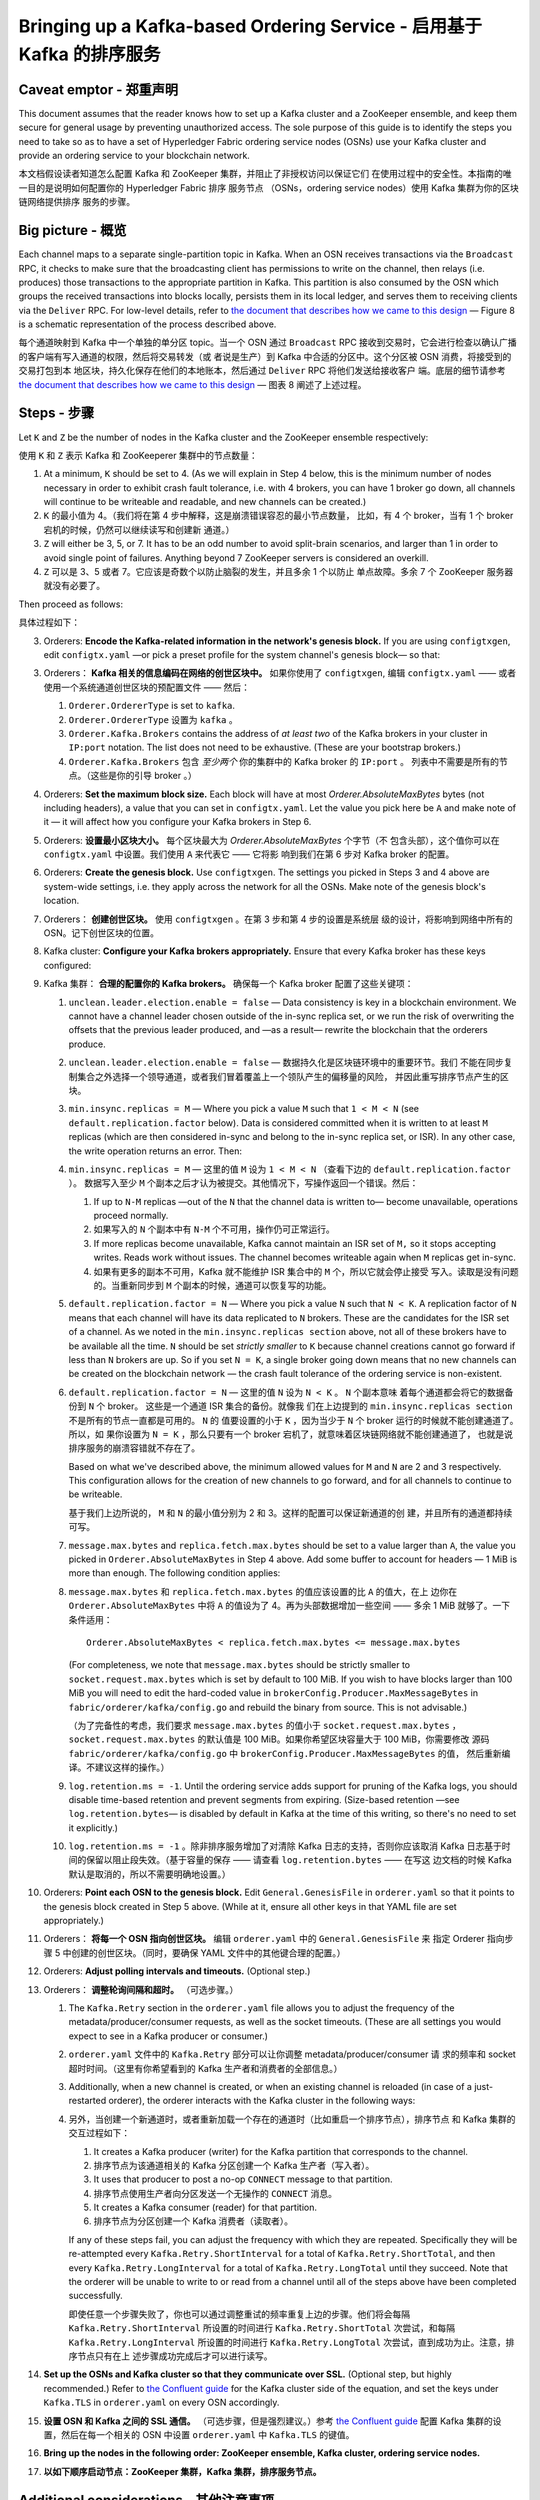 Bringing up a Kafka-based Ordering Service - 启用基于 Kafka 的排序服务
===========================================

.. _kafka-caveat:

Caveat emptor - 郑重声明
-------------

This document assumes that the reader knows how to set up a Kafka cluster and a ZooKeeper ensemble, and keep them secure for general usage by preventing unauthorized access. The sole purpose of this guide is to identify the steps you need to take so as to have a set of Hyperledger Fabric ordering service nodes (OSNs) use your Kafka cluster and provide an ordering service to your blockchain network.

本文档假设读者知道怎么配置 Kafka 和 ZooKeeper 集群，并阻止了非授权访问以保证它们
在使用过程中的安全性。本指南的唯一目的是说明如何配置你的 Hyperledger Fabric 排序
服务节点 （OSNs，ordering service nodes）使用 Kafka 集群为你的区块链网络提供排序
服务的步骤。

Big picture - 概览
-----------

Each channel maps to a separate single-partition topic in Kafka. When an OSN receives transactions via the ``Broadcast`` RPC, it checks to make sure that the broadcasting client has permissions to write on the channel, then relays (i.e. produces) those transactions to the appropriate partition in Kafka. This partition is also consumed by the OSN which groups the received transactions into blocks locally, persists them in its local ledger, and serves them to receiving clients via the ``Deliver`` RPC. For low-level details, refer to `the document that describes how we came to this design <https://docs.google.com/document/d/19JihmW-8blTzN99lAubOfseLUZqdrB6sBR0HsRgCAnY/edit>`_ — Figure 8 is a schematic representation of the process described above.

每个通道映射到 Kafka 中一个单独的单分区 topic。当一个 OSN 通过 ``Broadcast`` RPC 
接收到交易时，它会进行检查以确认广播的客户端有写入通道的权限，然后将交易转发（或
者说是生产）到 Kafka 中合适的分区中。这个分区被 OSN 消费，将接受到的交易打包到本
地区块，持久化保存在他们的本地账本，然后通过 ``Deliver`` RPC 将他们发送给接收客户
端。底层的细节请参考 `the document that describes how we came to this design <https://docs.google.com/document/d/19JihmW-8blTzN99lAubOfseLUZqdrB6sBR0HsRgCAnY/edit>`_ — 
图表 8 阐述了上述过程。

Steps - 步骤
-----

Let ``K`` and ``Z`` be the number of nodes in the Kafka cluster and the ZooKeeper ensemble respectively:

使用 ``K`` 和 ``Z`` 表示 Kafka 和 ZooKeeperer 集群中的节点数量：

#. At a minimum, ``K`` should be set to 4. (As we will explain in Step 4 below,  this is the minimum number of nodes necessary in order to exhibit crash fault tolerance, i.e. with 4 brokers, you can have 1 broker go down, all channels will continue to be writeable and readable, and new channels can be created.)

#. ``K`` 的最小值为 4。（我们将在第 4 步中解释，这是崩溃错误容忍的最小节点数量，
   比如，有 4 个 broker，当有 1 个 broker 宕机的时候，仍然可以继续读写和创建新
   通道。）

#. ``Z`` will either be 3, 5, or 7. It has to be an odd number to avoid split-brain scenarios, and larger than 1 in order to avoid single point of failures. Anything beyond 7 ZooKeeper servers is considered an overkill.

#. ``Z`` 可以是 3、5 或者 7。它应该是奇数个以防止脑裂的发生，并且多余 1 个以防止
   单点故障。多余 7 个 ZooKeeper 服务器就没有必要了。

Then proceed as follows:

具体过程如下：

3. Orderers: **Encode the Kafka-related information in the network's genesis block.** If you are using ``configtxgen``, edit ``configtx.yaml`` —or pick a preset profile for the system channel's genesis block—  so that:

3. Orderers： **Kafka 相关的信息编码在网络的创世区块中。** 如果你使用了 ``configtxgen``, 
   编辑 ``configtx.yaml`` —— 或者使用一个系统通道创世区块的预配置文件 —— 然后：

   #. ``Orderer.OrdererType`` is set to ``kafka``.

   #. ``Orderer.OrdererType`` 设置为 ``kafka`` 。

   #. ``Orderer.Kafka.Brokers`` contains the address of *at least two* of the Kafka brokers in your cluster in ``IP:port`` notation. The list does not need to be exhaustive. (These are your bootstrap brokers.)

   #. ``Orderer.Kafka.Brokers`` 包含 *至少两个* 你的集群中的 Kafka broker 的 ``IP:port`` 。
      列表中不需要是所有的节点。（这些是你的引导 broker 。）

#. Orderers: **Set the maximum block size.** Each block will have at most `Orderer.AbsoluteMaxBytes` bytes (not including headers), a value that you can set in ``configtx.yaml``. Let the value you pick here be ``A`` and make note of it — it will affect how you configure your Kafka brokers in Step 6.

#. Orderers: **设置最小区块大小。** 每个区块最大为 `Orderer.AbsoluteMaxBytes` 个字节（不
   包含头部），这个值你可以在 ``configtx.yaml`` 中设置。我们使用 ``A`` 来代表它 —— 它将影
   响到我们在第 6 步对 Kafka broker 的配置。

#. Orderers: **Create the genesis block.** Use ``configtxgen``. The settings you picked in Steps 3 and 4 above are system-wide settings, i.e. they apply across the network for all the OSNs. Make note of the genesis block's location.

#. Orderers： **创建创世区块。** 使用 ``configtxgen`` 。在第 3 步和第 4 步的设置是系统层
   级的设计，将影响到网络中所有的 OSN。记下创世区块的位置。

#. Kafka cluster: **Configure your Kafka brokers appropriately.** Ensure that every Kafka broker has these keys configured:

#. Kafka 集群： **合理的配置你的 Kafka brokers。** 确保每一个 Kafka broker 配置了这些关键项：

   #. ``unclean.leader.election.enable = false`` — Data consistency is key in a blockchain environment. We cannot have a channel leader chosen outside of the in-sync replica set, or we run the risk of overwriting the offsets that the previous leader produced, and —as a result— rewrite the blockchain that the orderers produce.

   #. ``unclean.leader.election.enable = false`` — 数据持久化是区块链环境中的重要环节。我们
      不能在同步复制集合之外选择一个领导通道，或者我们冒着覆盖上一个领队产生的偏移量的风险，
      并因此重写排序节点产生的区块。

   #. ``min.insync.replicas = M`` — Where you pick a value ``M`` such that ``1 < M < N`` (see ``default.replication.factor`` below). Data is considered committed when it is written to at least ``M`` replicas (which are then considered in-sync and belong to the in-sync replica set, or ISR). In any other case, the write operation returns an error. Then:

   #. ``min.insync.replicas = M`` — 这里的值 ``M`` 设为 ``1 < M < N`` （查看下边的 ``default.replication.factor`` ）。 
      数据写入至少 ``M`` 个副本之后才认为被提交。其他情况下，写操作返回一个错误。然后：

      #. If up to ``N-M`` replicas —out of the ``N`` that the channel data is written to— become unavailable, operations proceed normally.

      #. 如果写入的 ``N`` 个副本中有 ``N-M`` 个不可用，操作仍可正常运行。

      #. If more replicas become unavailable, Kafka cannot maintain an ISR set of ``M,`` so it stops accepting writes. Reads work without issues. The channel becomes writeable again when ``M`` replicas get in-sync.

      #. 如果有更多的副本不可用，Kafka 就不能维护 ISR 集合中的 ``M`` 个，所以它就会停止接受
         写入。读取是没有问题的。当重新同步到 ``M`` 个副本的时候，通道可以恢复写的功能。

   #. ``default.replication.factor = N`` — Where you pick a value ``N`` such that ``N < K``. A replication factor of ``N`` means that each channel will have its data replicated to ``N`` brokers. These are the candidates for the ISR set of a channel. As we noted in the ``min.insync.replicas section`` above, not all of these brokers have to be available all the time. ``N`` should be set *strictly smaller* to ``K`` because channel creations cannot go forward if less than ``N`` brokers are up. So if you set ``N = K``, a single broker going down means that no new channels can be created on the blockchain network — the crash fault tolerance of the ordering service is non-existent.

   #. ``default.replication.factor = N`` — 这里的值 ``N`` 设为 ``N < K`` 。 ``N`` 个副本意味
      着每个通道都会将它的数据备份到 ``N`` 个 broker。 这些是一个通道 ISR 集合的备份。就像我
      们在上边提到的 ``min.insync.replicas section`` 不是所有的节点一直都是可用的。 ``N`` 的
      值要设置的小于 ``K`` ，因为当少于 ``N`` 个 broker 运行的时候就不能创建通道了。所以，如
      果你设置为 ``N = K`` ，那么只要有一个 broker 宕机了，就意味着区块链网络就不能创建通道了，
      也就是说排序服务的崩溃容错就不存在了。

      Based on what we've described above, the minimum allowed values for ``M`` and ``N`` are 2 and 3 respectively. This configuration allows for the creation of new channels to go forward, and for all channels to continue to be writeable.

      基于我们上边所说的， ``M`` 和 ``N`` 的最小值分别为 2 和 3。这样的配置可以保证新通道的创
      建，并且所有的通道都持续可写。

   #. ``message.max.bytes`` and ``replica.fetch.max.bytes`` should be set to a value larger than ``A``, the value you picked in ``Orderer.AbsoluteMaxBytes`` in Step 4 above. Add some buffer to account for headers — 1 MiB is more than enough. The following condition applies:

   #. ``message.max.bytes`` 和 ``replica.fetch.max.bytes`` 的值应该设置的比 ``A`` 的值大，在上
      边你在 ``Orderer.AbsoluteMaxBytes`` 中将 ``A`` 的值设为了 4。再为头部数据增加一些空间 —— 
      多余 1 MiB 就够了。一下条件适用：

      ::

         Orderer.AbsoluteMaxBytes < replica.fetch.max.bytes <= message.max.bytes

      (For completeness, we note that ``message.max.bytes`` should be strictly smaller to ``socket.request.max.bytes`` which is set by default to 100 MiB. If you wish to have blocks larger than 100 MiB you will need to edit the hard-coded value in ``brokerConfig.Producer.MaxMessageBytes`` in ``fabric/orderer/kafka/config.go`` and rebuild the binary from source. This is not advisable.)

      （为了完备性的考虑，我们要求 ``message.max.bytes`` 的值小于 ``socket.request.max.bytes`` ， 
      ``socket.request.max.bytes`` 的默认值是 100 MiB。如果你希望区块容量大于 100 MiB，你需要修改
      源码 ``fabric/orderer/kafka/config.go`` 中 ``brokerConfig.Producer.MaxMessageBytes`` 的值，
      然后重新编译。不建议这样的操作。）

   #. ``log.retention.ms = -1``. Until the ordering service adds support for pruning of the Kafka logs, you should disable time-based retention and prevent segments from expiring. (Size-based retention —see ``log.retention.bytes``— is disabled by default in Kafka at the time of this writing, so there's no need to set it explicitly.)

   #. ``log.retention.ms = -1`` 。除非排序服务增加了对清除 Kafka 日志的支持，否则你应该取消 Kafka 
      日志基于时间的保留以阻止段失效。（基于容量的保存 —— 请查看 ``log.retention.bytes`` —— 在写这
      边文档的时候 Kafka 默认是取消的，所以不需要明确地设置。）

#. Orderers: **Point each OSN to the genesis block.** Edit ``General.GenesisFile`` in ``orderer.yaml`` so that it points to the genesis block created in Step 5 above. (While at it, ensure all other keys in that YAML file are set appropriately.)

#. Orderers： **将每一个 OSN 指向创世区块。** 编辑 ``orderer.yaml`` 中的 ``General.GenesisFile`` 来
   指定 Orderer 指向步骤 5 中创建的创世区块。（同时，要确保 YAML 文件中的其他键合理的配置。）

#. Orderers: **Adjust polling intervals and timeouts.** (Optional step.)

#. Orderers： **调整轮询间隔和超时。** （可选步骤。）

   #. The ``Kafka.Retry`` section in the ``orderer.yaml`` file allows you to adjust the frequency of the metadata/producer/consumer requests, as well as the socket timeouts. (These are all settings you would expect to see in a Kafka producer or consumer.)

   #. ``orderer.yaml`` 文件中的 ``Kafka.Retry`` 部分可以让你调整 metadata/producer/consumer 请
      求的频率和 socket 超时时间。（这里有你希望看到的 Kafka 生产者和消费者的全部信息。）

   #. Additionally, when a new channel is created, or when an existing channel is reloaded (in case of a just-restarted orderer), the orderer interacts with the Kafka cluster in the following ways:

   #. 另外，当创建一个新通道时，或者重新加载一个存在的通道时（比如重启一个排序节点），排序节点
      和 Kafka 集群的交互过程如下：

      #. It creates a Kafka producer (writer) for the Kafka partition that corresponds to the channel.

      #. 排序节点为该通道相关的 Kafka 分区创建一个 Kafka 生产者（写入者）。

      #. It uses that producer to post a no-op ``CONNECT`` message to that partition.

      #. 排序节点使用生产者向分区发送一个无操作的 ``CONNECT`` 消息。 

      #. It creates a Kafka consumer (reader) for that partition.

      #. 排序节点为分区创建一个 Kafka 消费者（读取者）。

      If any of these steps fail, you can adjust the frequency with which they are repeated. Specifically they will be re-attempted every ``Kafka.Retry.ShortInterval`` for a total of ``Kafka.Retry.ShortTotal``, and then every ``Kafka.Retry.LongInterval`` for a total of ``Kafka.Retry.LongTotal`` until they succeed. Note that the orderer will be unable to write to or read from a channel until all of the steps above have been completed successfully.

      即使任意一个步骤失败了，你也可以通过调整重试的频率重复上边的步骤。他们将会每隔 ``Kafka.Retry.ShortInterval`` 
      所设置的时间进行 ``Kafka.Retry.ShortTotal`` 次尝试，和每隔 ``Kafka.Retry.LongInterval`` 
      所设置的时间进行 ``Kafka.Retry.LongTotal`` 次尝试，直到成功为止。注意，排序节点只有在上
      述步骤成功完成后才可以进行读写。

#. **Set up the OSNs and Kafka cluster so that they communicate over SSL.** (Optional step, but highly recommended.) Refer to `the Confluent guide <https://docs.confluent.io/2.0.0/kafka/ssl.html>`_ for the Kafka cluster side of the equation, and set the keys under ``Kafka.TLS`` in ``orderer.yaml`` on every OSN accordingly.

#. **设置 OSN 和 Kafka 之间的 SSL 通信。** （可选步骤，但是强烈建议。）参考 `the Confluent guide <https://docs.confluent.io/2.0.0/kafka/ssl.html>`_ 
   配置 Kafka 集群的设置，然后在每一个相关的 OSN 中设置 ``orderer.yaml`` 中 ``Kafka.TLS`` 的键值。

#. **Bring up the nodes in the following order: ZooKeeper ensemble, Kafka cluster, ordering service nodes.**

#. **以如下顺序启动节点：ZooKeeper 集群，Kafka 集群，排序服务节点。**

Additional considerations - 其他注意事项
-------------------------

#. **Preferred message size.** In Step 4 above (see `Steps`_ section) you can also set the preferred size of blocks by setting the ``Orderer.Batchsize.PreferredMaxBytes`` key. Kafka offers higher throughput when dealing with relatively small messages; aim for a value no bigger than 1 MiB.

#. **首选消息容量。** 在上边第 4 步中（查看 `Steps`_ 部分）你可以通过设置 ``Orderer.Batchsize.PreferredMaxBytes`` 
   来设定默认区块大小。 Kafka 对于相对较小的消息有较高的吞吐量；所以该值不要大于 1 MiB。

#. **Using environment variables to override settings.** When using the sample Kafka and Zookeeper Docker images provided with Fabric (see ``images/kafka`` and ``images/zookeeper`` respectively), you can override a Kafka broker or a ZooKeeper server's settings by using environment variables. Replace the dots of the configuration key with underscores — e.g. ``KAFKA_UNCLEAN_LEADER_ELECTION_ENABLE=false`` will allow you to override the default value of ``unclean.leader.election.enable``. The same applies to the OSNs for their *local* configuration, i.e. what can be set in ``orderer.yaml``. For example ``ORDERER_KAFKA_RETRY_SHORTINTERVAL=1s`` allows you to override the default value for ``Orderer.Kafka.Retry.ShortInterval``.

#. **使用环境变量覆盖设置。** 当使用 Fabric 提供的示例 Kafka 和 ZooKeeper Docker 镜像时（请查看 
   ``images/kafka`` 和 ``images/zookeeper`` 相关信息），你可以通过环境变量来覆盖 Kafka broker 或
   者 ZooKeeper 服务器的设置。将配置文件中的点替换为下划线 —— 例如 ``KAFKA_UNCLEAN_LEADER_ELECTION_ENABLE=false`` 
   将覆盖 ``unclean.leader.election.enable`` 的值。这将和 OSN *本地* 配置文件的效果是一样的，例如
   在 ``orderer.yaml`` 中的设置。例如 ``ORDERER_KAFKA_RETRY_SHORTINTERVAL=1s`` 将覆盖 ``Orderer.Kafka.Retry.ShortInterval`` 
   所设置的值。

Kafka Protocol Version Compatibility - Kafka 协议版本兼容性
------------------------------------

Fabric uses the `sarama client library <https://github.com/Shopify/sarama>`_ and vendors a version of it that supports Kafka 0.10 to 1.0, yet is still known to work with older versions.

Fabric 使用 `sarama client library <https://github.com/Shopify/sarama>`_ 支持 Kafka 0.10 到 1.0 的
版本，同样还支持较老的版本。

Using the ``Kafka.Version`` key in ``orderer.yaml``, you can configure which version of the Kafka protocol is used to communicate with the Kafka cluster's brokers. Kafka brokers are backward compatible with older protocol versions. Because of a Kafka broker's backward compatibility with older protocol versions, upgrading your Kafka brokers to a new version does not require an update of the ``Kafka.Version`` key value, but the Kafka cluster might suffer a `performance penalty <https://kafka.apache.org/documentation/#upgrade_11_message_format>`_ while using an older protocol version.

使用 ``orderer.yaml`` 中的 ``Kafka.Version`` 键，你可以配置你使用哪个 Kafka 协议版本和 Kafka 集群
的 brokers 通信。使用老协议版本的 Kafka 代理向后兼容。因为 Kafka 代理对老协议版本的向后兼容性，升
级你的 Kafka 代理版本时不需要升级 ``Kafka.Version`` 的键值，但是 Kafka 集群使用老协议版本可能会出
现 `性能损失 <https://kafka.apache.org/documentation/#upgrade_11_message_format>`_ 。

Debugging - 调试
---------

Set environment variable ``FABRIC_LOGGING_SPEC`` to ``DEBUG`` and set ``Kafka.Verbose`` to ``true`` in ``orderer.yaml`` .

将环境变量 ``FABRIC_LOGGING_SPEC`` 设置为 ``DEBUG`` 和 ``orderer.yaml`` 中的 ``Kafka.Verbose`` 设置为 ``true`` 。

.. Licensed under Creative Commons Attribution 4.0 International License
   https://creativecommons.org/licenses/by/4.0/
